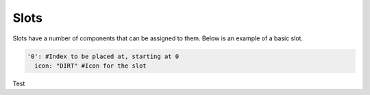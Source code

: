 Slots
=====

Slots have a number of components that can be assigned to them.
Below is an example of a basic slot.

.. code-block:: yaml

   '0': #Index to be placed at, starting at 0
     icon: "DIRT" #Icon for the slot

Test